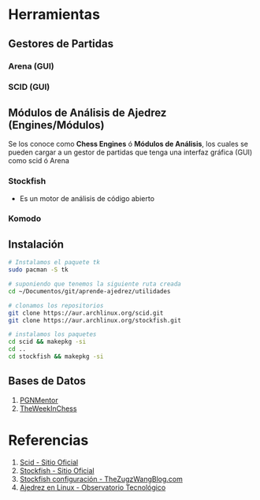* Herramientas
** Gestores de Partidas 
*** Arena (GUI)
*** SCID (GUI)
** Módulos de Análisis de Ajedrez (Engines/Módulos)
   Se los conoce como *Chess Engines* ó *Módulos de Análisis*, los cuales se pueden cargar a un gestor de partidas 
   que tenga una interfaz gráfica (GUI) como scid ó Arena
*** Stockfish
    - Es un motor de análisis de código abierto
*** Komodo
** Instalación
   #+name: instalacion-paquetes-en-manjaro
   #+BEGIN_SRC bash
     # Instalamos el paquete tk
     sudo pacman -S tk

     # suponiendo que tenemos la siguiente ruta creada
     cd ~/Documentos/git/aprende-ajedrez/utilidades

     # clonamos los repositorios
     git clone https://aur.archlinux.org/scid.git
     git clone https://aur.archlinux.org/stockfish.git

     # instalamos los paquetes
     cd scid && makepkg -si
     cd ..
     cd stockfish && makepkg -si
   #+END_SRC

** Bases de Datos
   1. [[https://www.pgnmentor.com/files.html][PGNMentor]]
   2. [[https://theweekinchess.com/a-year-of-pgn-game-files][TheWeekInChess]]
* Referencias
  1. [[http://scid.sourceforge.net/][Scid - Sitio Oficial]]
  2. [[https://stockfishchess.org/][Stockfish - Sitio Oficial]]
  3. [[https://thezugzwangblog.com/stockfish/][Stockfish configuración - TheZugzWangBlog.com]]
  4. [[http://recursostic.educacion.es/observatorio/web/fr/software/software-general/770-ajedrez-en-linux][Ajedrez en Linux - Observatorio Tecnológico]]
